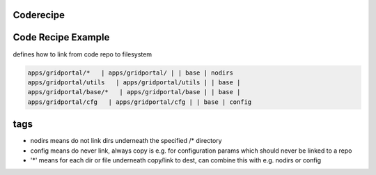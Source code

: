 

Coderecipe
----------

Code Recipe Example
-------------------


defines how to link from code repo to filesystem




.. code-block:: python

  apps/gridportal/*   | apps/gridportal/ | | base | nodirs
  apps/gridportal/utils   | apps/gridportal/utils | | base | 
  apps/gridportal/base/*   | apps/gridportal/base | | base | 
  apps/gridportal/cfg   | apps/gridportal/cfg | | base | config



tags
----


* nodirs means do not link dirs underneath the specified /* directory
* config means do never link, always copy is e.g. for configuration params which should never be linked to a repo
* '*' means for each dir or file underneath copy/link to dest, can combine this with e.g. nodirs or config




